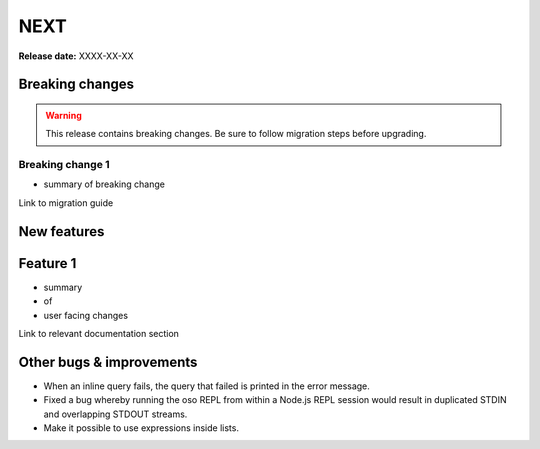 =====
NEXT
=====

**Release date:** XXXX-XX-XX

Breaking changes
================

.. TODO remove warning and replace with "None" if no breaking
   changes.

.. warning:: This release contains breaking changes. Be sure
   to follow migration steps before upgrading.

Breaking change 1
-----------------

- summary of breaking change

Link to migration guide


New features
==============

Feature 1
=========

- summary
- of
- user facing changes

Link to relevant documentation section


Other bugs & improvements
=========================

- When an inline query fails, the query that failed is printed in the error
  message.
- Fixed a bug whereby running the oso REPL from within a Node.js REPL session
  would result in duplicated STDIN and overlapping STDOUT streams.
- Make it possible to use expressions inside lists.